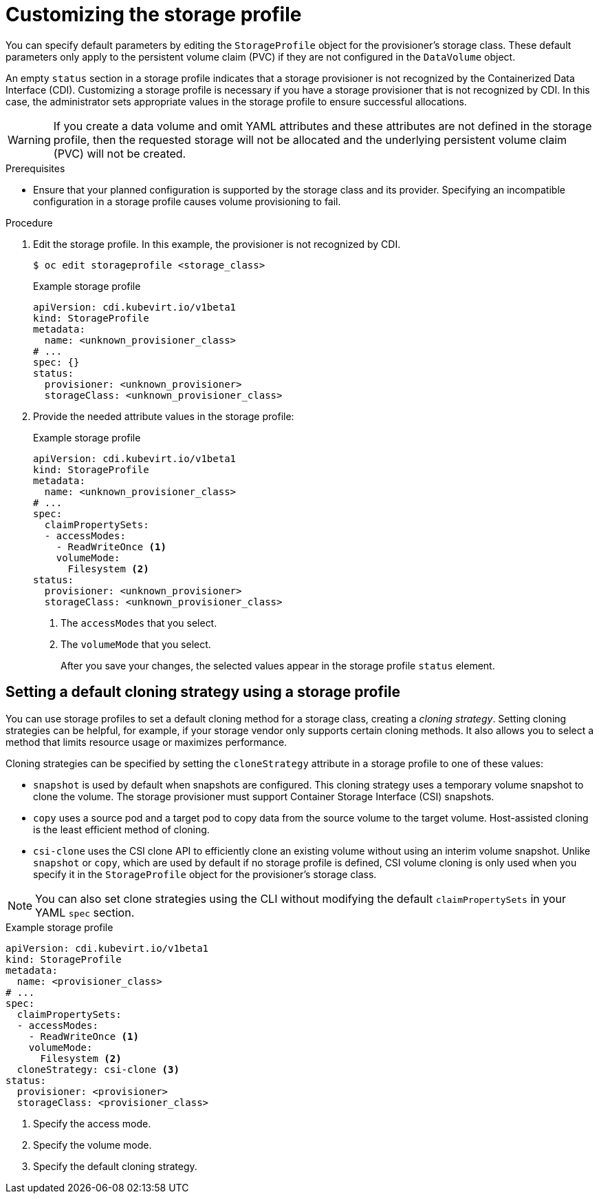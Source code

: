 // Module included in the following assemblies:
//
// * virt/storage/virt-customizing-storageprofiles.adoc

:_mod-docs-content-type: PROCEDURE
[id="virt-customizing-storage-profile_{context}"]

= Customizing the storage profile

You can specify default parameters by editing the `StorageProfile` object for the provisioner's storage class. These default parameters only apply to the persistent volume claim (PVC) if they are not configured in the `DataVolume` object.

An empty `status` section in a storage profile indicates that a storage provisioner is not recognized by the Containerized Data Interface (CDI). Customizing a storage profile is necessary if you have a storage provisioner that is not recognized by CDI. In this case, the administrator sets appropriate values in the storage profile to ensure successful allocations.

[WARNING]
====
If you create a data volume and omit YAML attributes and these attributes are not defined in the storage profile, then the requested storage will not be allocated and the underlying persistent volume claim (PVC) will not be created.
====

.Prerequisites

* Ensure that your planned configuration is supported by the storage class and its provider. Specifying an incompatible configuration in a storage profile causes volume provisioning to fail.

.Procedure

. Edit the storage profile. In this example, the provisioner is not recognized by CDI.
+
[source,terminal,subs="attributes+"]
----
$ oc edit storageprofile <storage_class>
----
+
.Example storage profile
[source,yaml]
----
apiVersion: cdi.kubevirt.io/v1beta1
kind: StorageProfile
metadata:
  name: <unknown_provisioner_class>
# ...
spec: {}
status:
  provisioner: <unknown_provisioner>
  storageClass: <unknown_provisioner_class>
----
+
. Provide the needed attribute values in the storage profile:
+
.Example storage profile
[source,yaml]
----
apiVersion: cdi.kubevirt.io/v1beta1
kind: StorageProfile
metadata:
  name: <unknown_provisioner_class>
# ...
spec:
  claimPropertySets:
  - accessModes:
    - ReadWriteOnce <1>
    volumeMode:
      Filesystem <2>
status:
  provisioner: <unknown_provisioner>
  storageClass: <unknown_provisioner_class>
----
<1> The `accessModes` that you select.
<2> The `volumeMode` that you select.
+
After you save your changes, the selected values appear in the storage profile `status` element.

[id="virt-customizing-storage-profile-default-cloning-strategy_{context}"]
== Setting a default cloning strategy using a storage profile

You can use storage profiles to set a default cloning method for a storage class, creating a _cloning strategy_. Setting cloning strategies can be helpful, for example, if your storage vendor only supports certain cloning methods. It also allows you to select a method that limits resource usage or maximizes performance.

Cloning strategies can be specified by setting the `cloneStrategy` attribute in a storage profile to one of these values:

* `snapshot` is used by default when snapshots are configured. This cloning strategy uses a temporary volume snapshot to clone the volume. The storage provisioner must support Container Storage Interface (CSI) snapshots.
* `copy` uses a source pod and a target pod to copy data from the source volume to the target volume. Host-assisted cloning is the least efficient method of cloning.
* `csi-clone` uses the CSI clone API to efficiently clone an existing volume without using an interim volume snapshot. Unlike `snapshot` or `copy`, which are used by default if no storage profile is defined, CSI volume cloning is only used when you specify it in the `StorageProfile` object for the provisioner's storage class.

[NOTE]
====
You can also set clone strategies using the CLI without modifying the default `claimPropertySets` in your YAML `spec` section.
====

.Example storage profile
[source,yaml]
----
apiVersion: cdi.kubevirt.io/v1beta1
kind: StorageProfile
metadata:
  name: <provisioner_class>
# ...
spec:
  claimPropertySets:
  - accessModes:
    - ReadWriteOnce <1>
    volumeMode:
      Filesystem <2>
  cloneStrategy: csi-clone <3>
status:
  provisioner: <provisioner>
  storageClass: <provisioner_class>
----
<1> Specify the access mode.
<2> Specify the volume mode.
<3> Specify the default cloning strategy.
